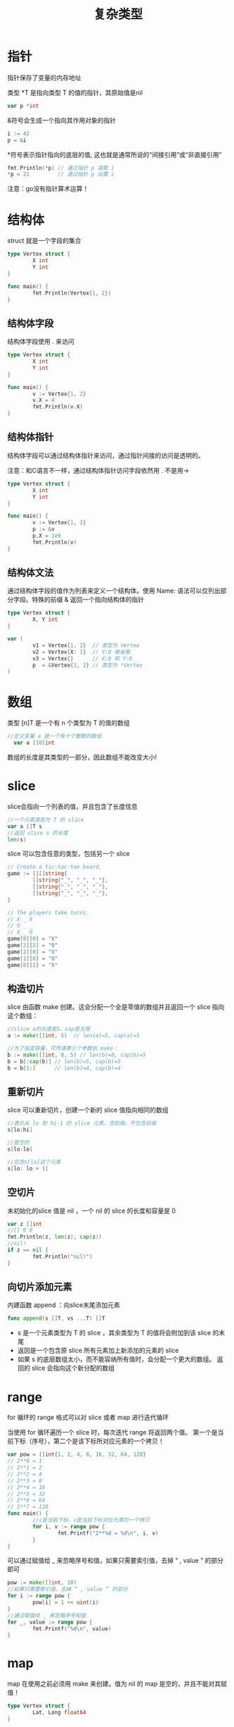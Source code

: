#+TITLE: 复杂类型
#+HTML_HEAD: <link rel="stylesheet" type="text/css" href="css/main.css" />
#+HTML_LINK_UP: flow.html   
#+HTML_LINK_HOME: go.html
#+OPTIONS: num:nil timestamp:nil
* 指针
  指针保存了变量的内存地址
  
  类型 *T 是指向类型 T 的值的指针，其原始值是nil
  #+BEGIN_SRC go
  var p *int
  #+END_SRC
  
  &符号会生成一个指向其作用对象的指针 
  #+BEGIN_SRC go
  i := 42
  p = &i
  #+END_SRC
  
  *符号表示指针指向的底层的值,  这也就是通常所说的“间接引用”或“非直接引用”
  #+BEGIN_SRC go
  fmt.Println(*p) // 通过指针 p 读取 i
  ,*p = 21         // 通过指针 p 设置 i
  #+END_SRC
  
  注意：go没有指针算术运算！ 
* 结构体
  struct 就是一个字段的集合
  #+BEGIN_SRC go
   type Vertex struct {
           X int
           Y int
   }

   func main() {
           fmt.Println(Vertex{1, 2})
   }
  #+END_SRC
** 结构体字段
   结构体字段使用 . 来访问
   #+BEGIN_SRC go
  type Vertex struct {
          X int
          Y int
  }

  func main() {
          v := Vertex{1, 2}
          v.X = 4
          fmt.Println(v.X)
  }
   #+END_SRC
** 结构体指针
   结构体字段可以通过结构体指针来访问，通过指针间接的访问是透明的。
   
   注意：和C语言不一样，通过结构体指针访问字段依然用 . 不是用-> 
   #+BEGIN_SRC go
  type Vertex struct {
          X int
          Y int
  }

  func main() {
          v := Vertex{1, 2}
          p := &v
          p.X = 1e9
          fmt.Println(v)
  }
   #+END_SRC
** 结构体文法
   通过结构体字段的值作为列表来定义一个结构体。使用 Name: 语法可以仅列出部分字段。特殊的前缀 & 返回一个指向结构体的指针
   
   #+BEGIN_SRC go
  type Vertex struct {
          X, Y int
  }

  var (
          v1 = Vertex{1, 2}  // 类型为 Vertex
          v2 = Vertex{X: 1}  // Y:0 被省略
          v3 = Vertex{}      // X:0 和 Y:0
          p  = &Vertex{1, 2} // 类型为 *Vertex
  )
   #+END_SRC
* 数组
  类型 [n]T 是一个有 n 个类型为 T 的值的数组
  #+BEGIN_SRC go
//定义变量 a 是一个有十个整数的数组 
  var a [10]int
  #+END_SRC
  数组的长度是其类型的一部分，因此数组不能改变大小! 
* slice
  slice会指向一个列表的值，并且包含了长度信息
  #+BEGIN_SRC go
  //一个元素类型为 T 的 slice
  var a []T s
  //返回 slice s 的长度
  len(s)
  #+END_SRC
  slice 可以包含任意的类型，包括另一个 slice 
  #+BEGIN_SRC go
    // Create a tic-tac-toe board.
    game := [][]string{
            []string{"_", "_", "_"},
            []string{"_", "_", "_"},
            []string{"_", "_", "_"},
    }

    // The players take turns.
    // X _ X
    // O _ _
    // X _ O
    game[0][0] = "X"
    game[2][2] = "O"
    game[2][0] = "X"
    game[1][0] = "O"
    game[0][2] = "X"
  #+END_SRC
** 构造切片
   slice 由函数 make 创建。这会分配一个全是零值的数组并且返回一个 slice 指向这个数组：
   #+BEGIN_SRC go
   //slice a的长度是5，cap是无限
   a := make([]int, 5)  // len(a)=5, cap(a)=5

   //为了指定容量，可传递第三个参数到 make：
   b := make([]int, 0, 5) // len(b)=0, cap(b)=5
   b = b[:cap(b)] // len(b)=5, cap(b)=5
   b = b[1:]      // len(b)=4, cap(b)=4
   #+END_SRC
** 重新切片
   slice 可以重新切片，创建一个新的 slice 值指向相同的数组
   #+BEGIN_SRC go
   //表示从 lo 到 hi-1 的 slice 元素，含前端，不包含后端
   s[lo:hi]

   //是空的
   s[lo:lo]

   //包含s[lo]这个元素
   s[lo: lo + 1]
   #+END_SRC
** 空切片
   未初始化的slice 值是 nil ，一个 nil 的 slice 的长度和容量是 0
   #+BEGIN_SRC go
  var z []int
  //[] 0 0
  fmt.Println(z, len(z), cap(z))
  //nil!
  if z == nil {
          fmt.Println("nil!")
  }
   #+END_SRC
** 向切片添加元素
   内建函数 append ：向slice末尾添加元素
   #+BEGIN_SRC go
  func append(s []T, vs ...T) []T
   #+END_SRC
+ s 是一个元素类型为 T 的 slice ，其余类型为 T 的值将会附加到该 slice 的末尾
+ 返回是一个包含原 slice 所有元素加上新添加的元素的 slice
+ 如果 s 的底层数组太小，而不能容纳所有值时，会分配一个更大的数组。 返回的 slice 会指向这个新分配的数组
  
* range
  for 循环的 range 格式可以对 slice 或者 map 进行迭代循环
  
  当使用 for 循环遍历一个 slice 时，每次迭代 range 将返回两个值。 第一个是当前下标（序号），第二个是该下标所对应元素的一个拷贝！
  #+BEGIN_SRC go
  var pow = []int{1, 2, 4, 8, 16, 32, 64, 128}
  // 2**0 = 1
  // 2**1 = 2
  // 2**2 = 4
  // 2**3 = 8
  // 2**4 = 16
  // 2**5 = 32
  // 2**6 = 64
  // 2**7 = 128
  func main() {
          //i是当前下标，v是当前下标对应元素的一个拷贝
          for i, v := range pow {
                  fmt.Printf("2**%d = %d\n", i, v)
          }
  }
  #+END_SRC
  
  可以通过赋值给 _ 来忽略序号和值，如果只需要索引值，去掉 “ , value ” 的部分即可
  #+BEGIN_SRC go
  pow := make([]int, 10)
  //如果只需要索引值，去掉 “ , value ” 的部分
  for i := range pow {
          pow[i] = 1 << uint(i)
  }
  //通过赋值给 _ 来忽略序号和值
  for _, value := range pow {
          fmt.Printf("%d\n", value)
  }
  #+END_SRC
  
* map
  map 在使用之前必须用 make 来创建。值为 nil 的 map 是空的，并且不能对其赋值！ 
  #+BEGIN_SRC go
   type Vertex struct {
           Lat, Long float64
   }

   var m map[string]Vertex

   func main() {
           m = make(map[string]Vertex)
           m["Bell Labs"] = Vertex{
                   40.68433, -74.39967,
           }
           fmt.Println(m["Bell Labs"])
   }
  #+END_SRC
  
** map文法
   map 的文法跟结构体文法相似，不过必须有键名
   #+BEGIN_SRC go
   type Vertex struct {
           Lat, Long float64
   }

   var m = map[string]Vertex{
           "Bell Labs": Vertex{
                   40.68433, -74.39967,
           },
           "Google": Vertex{
                   37.42202, -122.08408,
           },
   }
   #+END_SRC
   若顶级类型只是一个类型名，你可以在文法的元素中省略它
   #+BEGIN_SRC go
  type Vertex struct {
          Lat, Long float64
  }

  var m = map[string]Vertex{
          "Bell Labs": {40.68433, -74.39967},
          "Google":    {37.42202, -122.08408},
  }
   #+END_SRC
   
** 修改map
+ 在 map m 中插入或修改一个元素
#+BEGIN_SRC go
  m[key] = elem
#+END_SRC
+ 获得元素
#+BEGIN_SRC go
  elem = m[key]
#+END_SRC
+ 删除元素
  #+BEGIN_SRC go
    delete(m, key)
  #+END_SRC
+ 通过双赋值检测某个键是否存在
#+BEGIN_SRC go
  //如果 key 在 m 中， ok 为 true。否则， ok 为 false，并且 elem 是 map 的元素类型的零值 
  elem, ok = m[key]
#+END_SRC


#+BEGIN_SRC go
  m := make(map[string]int)
  m["Answer"] = 42
  //The value: 42
  fmt.Println("The value:", m["Answer"])

  m["Answer"] = 48
  //The value: 48
  fmt.Println("The value:", m["Answer"])

  delete(m, "Answer")
  //The value: 0
  fmt.Println("The value:", m["Answer"])

  v, ok := m["Answer"]
  //The value: 0 Present? false
  fmt.Println("The value:", v, "Present?", ok)
#+END_SRC

* 函数指针
  函数也是值，可以像其他值一样传递，比如，函数值可以作为函数的参数或者返回值
  
  注意：不需要向C一样显示声明函数指针，在Go中这是透明的
  
  
  #+BEGIN_SRC go
   func compute(fn func(float64, float64) float64) float64 {
           return fn(3, 4)
   }

   func main() {
           //声明一个函数
           hypot := func(x, y float64) float64 {
                   return math.Sqrt(x*x + y*y)
           }
           //13 调用hypot函数：sqrt(5 * 5 + 12 * 12)
           fmt.Println(hypot(5, 12))
           //5 把hypot函数作为参数传递给compute: sqrt(3*3 + 4 * 4)
           fmt.Println(compute(hypot))
           //81 把Math.Pow作为参数传递给compute: pow(3, 4)
           fmt.Println(compute(math.Pow))
   }
  #+END_SRC
  
** 函数闭包
   函数可以是一个闭包。闭包是一个函数值，它引用了函数体之外的变量。 函数可以对这个引用的变量进行访问和赋值；换句话说这个函数被“绑定”在这个变量上。
   
   #+BEGIN_SRC go
  //函数 adder 返回一个闭包，每个返回的闭包都被绑定到其各自的 sum 变量上
  func adder() func(int) int {
          sum := 0
          //这个匿名函数可以对sum变量进行访问和赋值，这个函数就像是被绑定在sum变量上
          return func(x int) int {
                  sum += x
                  return sum
          }
  }

  func main() {
          pos, neg := adder(), adder()
          // 0 0
          // 1 -2
          // 3 -6
          // 6 -12
          // 10 -20
          for i := 0; i < 5; i++ {
                  fmt.Println(
                          pos(i),
                          neg(-2*i),
                  )
          }
  }
   #+END_SRC

[[file:interface.org][Next：接口和方法]]

[[file:flow.org][Previous：流程控制]]

[[file:go.org][Home：目录]]
